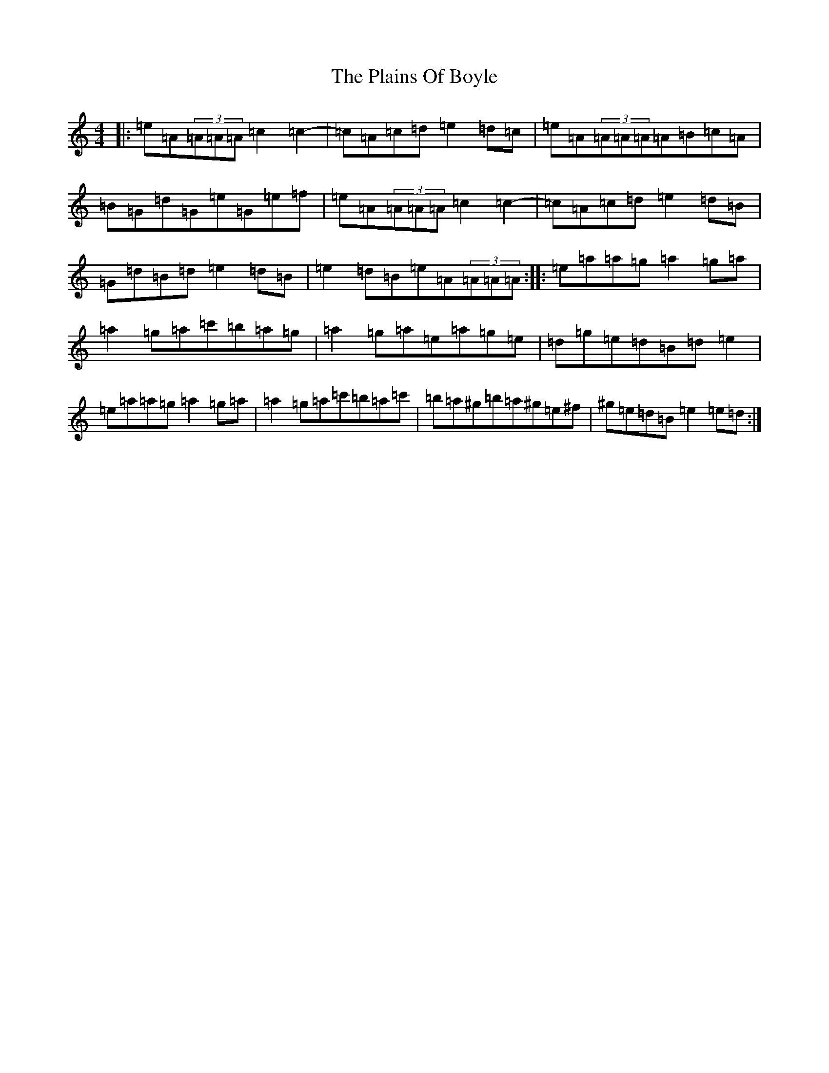 X: 8298
T: Plains Of Boyle, The
S: https://thesession.org/tunes/652#setting13685
Z: D Major
R: hornpipe
M:4/4
L:1/8
K: C Major
|:=e=A(3=A=A=A=c2=c2-|=c=A=c=d=e2=d=c|=e=A(3=A=A=A=A=B=c=A|=B=G=d=G=e=G=e=f|=e=A(3=A=A=A=c2=c2-|=c=A=c=d=e2=d=B|=G=d=B=d=e2=d=B|=e2=d=B=e=A(3=A=A=A:||:=e=a=a=g=a2=g=a|=a2=g=a=c'=b=a=g|=a2=g=a=e=a=g=e|=d=g=e=d=B=d=e2|=e=a=a=g=a2=g=a|=a2=g=a=c'=b=a=c'|=b=a^g=b=a^g=e^f|^g=e=d=B=e2=e=d:|